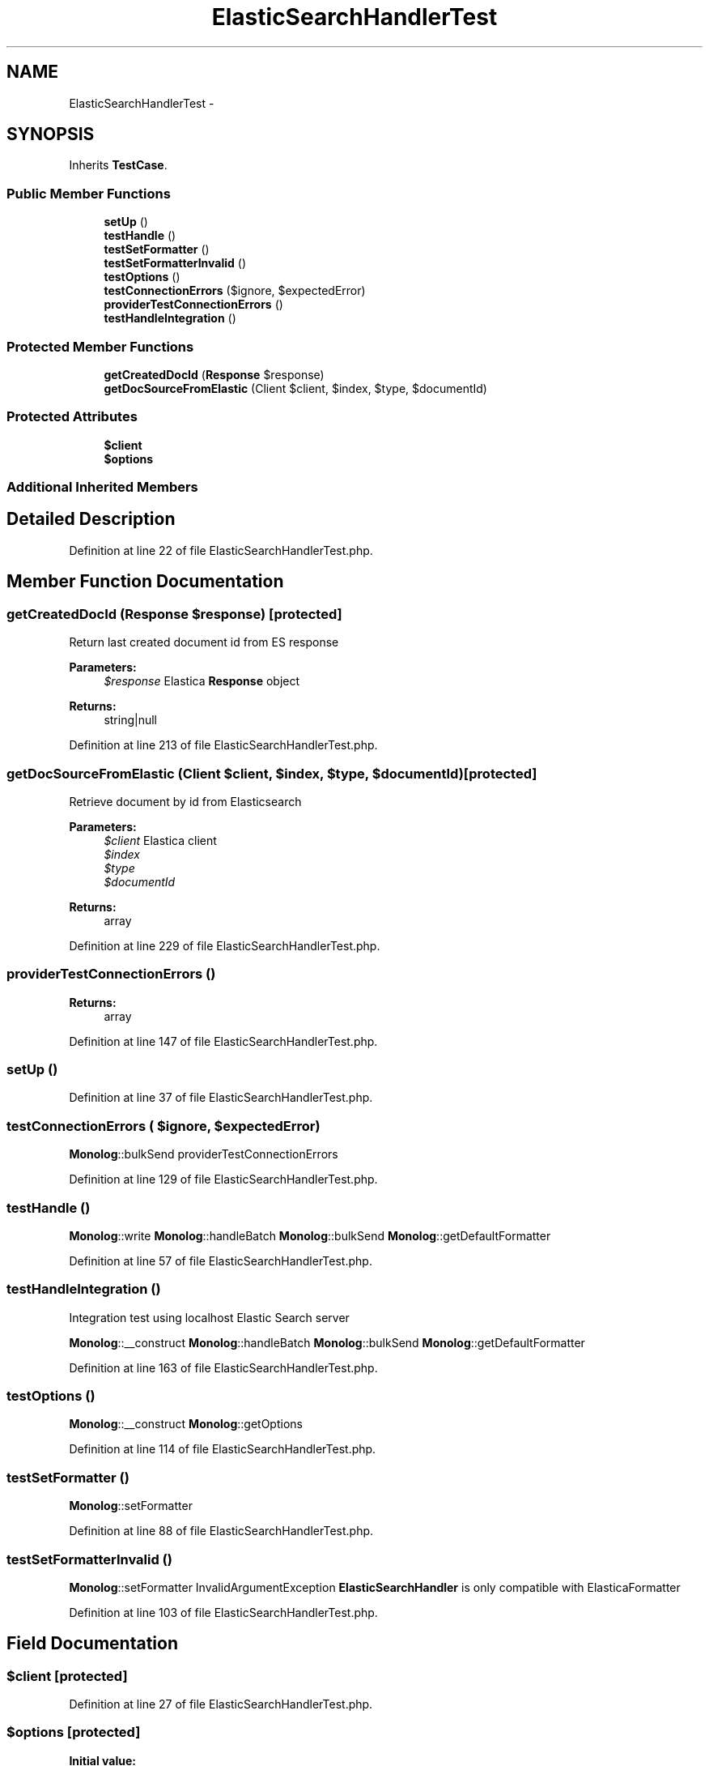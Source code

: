 .TH "ElasticSearchHandlerTest" 3 "Tue Apr 14 2015" "Version 1.0" "VirtualSCADA" \" -*- nroff -*-
.ad l
.nh
.SH NAME
ElasticSearchHandlerTest \- 
.SH SYNOPSIS
.br
.PP
.PP
Inherits \fBTestCase\fP\&.
.SS "Public Member Functions"

.in +1c
.ti -1c
.RI "\fBsetUp\fP ()"
.br
.ti -1c
.RI "\fBtestHandle\fP ()"
.br
.ti -1c
.RI "\fBtestSetFormatter\fP ()"
.br
.ti -1c
.RI "\fBtestSetFormatterInvalid\fP ()"
.br
.ti -1c
.RI "\fBtestOptions\fP ()"
.br
.ti -1c
.RI "\fBtestConnectionErrors\fP ($ignore, $expectedError)"
.br
.ti -1c
.RI "\fBproviderTestConnectionErrors\fP ()"
.br
.ti -1c
.RI "\fBtestHandleIntegration\fP ()"
.br
.in -1c
.SS "Protected Member Functions"

.in +1c
.ti -1c
.RI "\fBgetCreatedDocId\fP (\fBResponse\fP $response)"
.br
.ti -1c
.RI "\fBgetDocSourceFromElastic\fP (Client $client, $index, $type, $documentId)"
.br
.in -1c
.SS "Protected Attributes"

.in +1c
.ti -1c
.RI "\fB$client\fP"
.br
.ti -1c
.RI "\fB$options\fP"
.br
.in -1c
.SS "Additional Inherited Members"
.SH "Detailed Description"
.PP 
Definition at line 22 of file ElasticSearchHandlerTest\&.php\&.
.SH "Member Function Documentation"
.PP 
.SS "getCreatedDocId (\fBResponse\fP $response)\fC [protected]\fP"
Return last created document id from ES response 
.PP
\fBParameters:\fP
.RS 4
\fI$response\fP Elastica \fBResponse\fP object 
.RE
.PP
\fBReturns:\fP
.RS 4
string|null 
.RE
.PP

.PP
Definition at line 213 of file ElasticSearchHandlerTest\&.php\&.
.SS "getDocSourceFromElastic (Client $client,  $index,  $type,  $documentId)\fC [protected]\fP"
Retrieve document by id from Elasticsearch 
.PP
\fBParameters:\fP
.RS 4
\fI$client\fP Elastica client 
.br
\fI$index\fP 
.br
\fI$type\fP 
.br
\fI$documentId\fP 
.RE
.PP
\fBReturns:\fP
.RS 4
array 
.RE
.PP

.PP
Definition at line 229 of file ElasticSearchHandlerTest\&.php\&.
.SS "providerTestConnectionErrors ()"

.PP
\fBReturns:\fP
.RS 4
array 
.RE
.PP

.PP
Definition at line 147 of file ElasticSearchHandlerTest\&.php\&.
.SS "setUp ()"

.PP
Definition at line 37 of file ElasticSearchHandlerTest\&.php\&.
.SS "testConnectionErrors ( $ignore,  $expectedError)"
\fBMonolog\fP::bulkSend  providerTestConnectionErrors 
.PP
Definition at line 129 of file ElasticSearchHandlerTest\&.php\&.
.SS "testHandle ()"
\fBMonolog\fP::write  \fBMonolog\fP::handleBatch  \fBMonolog\fP::bulkSend  \fBMonolog\fP::getDefaultFormatter 
.PP
Definition at line 57 of file ElasticSearchHandlerTest\&.php\&.
.SS "testHandleIntegration ()"
Integration test using localhost Elastic Search server
.PP
\fBMonolog\fP::__construct  \fBMonolog\fP::handleBatch  \fBMonolog\fP::bulkSend  \fBMonolog\fP::getDefaultFormatter 
.PP
Definition at line 163 of file ElasticSearchHandlerTest\&.php\&.
.SS "testOptions ()"
\fBMonolog\fP::__construct  \fBMonolog\fP::getOptions 
.PP
Definition at line 114 of file ElasticSearchHandlerTest\&.php\&.
.SS "testSetFormatter ()"
\fBMonolog\fP::setFormatter 
.PP
Definition at line 88 of file ElasticSearchHandlerTest\&.php\&.
.SS "testSetFormatterInvalid ()"
\fBMonolog\fP::setFormatter  InvalidArgumentException  \fBElasticSearchHandler\fP is only compatible with ElasticaFormatter 
.PP
Definition at line 103 of file ElasticSearchHandlerTest\&.php\&.
.SH "Field Documentation"
.PP 
.SS "$client\fC [protected]\fP"

.PP
Definition at line 27 of file ElasticSearchHandlerTest\&.php\&.
.SS "$\fBoptions\fP\fC [protected]\fP"
\fBInitial value:\fP
.PP
.nf
= array(
        'index' => 'my_index',
        'type'  => 'doc_type',
    )
.fi
.PP
Definition at line 32 of file ElasticSearchHandlerTest\&.php\&.

.SH "Author"
.PP 
Generated automatically by Doxygen for VirtualSCADA from the source code\&.
